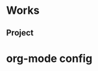 * Works
** Project
* org-mode config
#+SEQ_TODO: TODO(t) STARTED(s) WAITING(w) APPT(a) | DONE(d) CANCELLED(c) DEFERRED(f)
#+TAGS: Work-Project(o) Home-Project(h)
#+STARTUP: overview
#+STARTUP: hidestars
#+STARTUP: logdone
